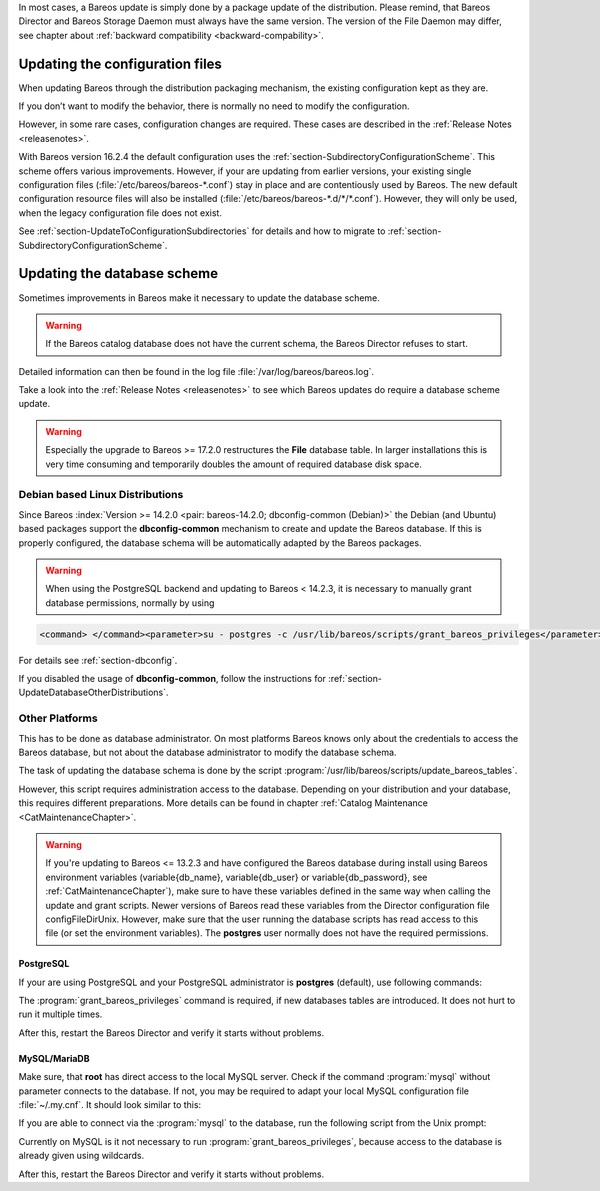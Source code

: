 .. ATTENTION do not edit this file manually.
   It was automatically converted from the corresponding .tex file

In most cases, a Bareos update is simply done by a package update of the distribution. Please remind, that Bareos Director and Bareos Storage Daemon must always have the same version. The version of the File Daemon may differ, see chapter about :ref:`backward compatibility <backward-compability>`.

Updating the configuration files
================================

When updating Bareos through the distribution packaging mechanism, the existing configuration kept as they are.

If you don’t want to modify the behavior, there is normally no need to modify the configuration.

However, in some rare cases, configuration changes are required. These cases are described in the :ref:`Release Notes <releasenotes>`.

With Bareos version 16.2.4 the default configuration uses the :ref:`section-SubdirectoryConfigurationScheme`. This scheme offers various improvements. However, if your are updating from earlier versions, your existing single configuration files (:file:`/etc/bareos/bareos-*.conf`) stay in place and are contentiously used by Bareos. The new default configuration resource files will also be installed (:file:`/etc/bareos/bareos-*.d/*/*.conf`). However,
they will only be used, when the legacy configuration file does not exist.

See :ref:`section-UpdateToConfigurationSubdirectories` for details and how to migrate to :ref:`section-SubdirectoryConfigurationScheme`.

Updating the database scheme
============================

Sometimes improvements in Bareos make it necessary to update the database scheme.


.. warning:: 
   If the Bareos catalog database does not have the current schema, the Bareos Director refuses to start.

Detailed information can then be found in the log file :file:`/var/log/bareos/bareos.log`.

Take a look into the :ref:`Release Notes <releasenotes>` to see which Bareos updates do require a database scheme update.


.. warning:: 
   Especially the upgrade to Bareos >= 17.2.0 restructures the **File** database table. In larger installations this is very time consuming and temporarily doubles the amount of required database disk space.

Debian based Linux Distributions
--------------------------------

Since Bareos :index:`Version >= 14.2.0 <pair: bareos-14.2.0; dbconfig-common (Debian)>` the Debian (and Ubuntu) based packages support the **dbconfig-common** mechanism to create and update the Bareos database. If this is properly configured, the database schema will be automatically adapted by the Bareos packages.


.. warning:: 
   When using the PostgreSQL backend and updating to Bareos < 14.2.3, it is necessary to manually grant database permissions, normally by using

.. code-block:: sh

    <command> </command><parameter>su - postgres -c /usr/lib/bareos/scripts/grant_bareos_privileges</parameter>

For details see :ref:`section-dbconfig`.

If you disabled the usage of **dbconfig-common**, follow the instructions for :ref:`section-UpdateDatabaseOtherDistributions`.

.. _section-UpdateDatabaseOtherDistributions:

Other Platforms
---------------

This has to be done as database administrator. On most platforms Bareos knows only about the credentials to access the Bareos database, but not about the database administrator to modify the database schema.

The task of updating the database schema is done by the script :program:`/usr/lib/bareos/scripts/update_bareos_tables`.

However, this script requires administration access to the database. Depending on your distribution and your database, this requires different preparations. More details can be found in chapter :ref:`Catalog Maintenance <CatMaintenanceChapter>`.


.. warning:: 
   If you're updating to Bareos <= 13.2.3 and have configured the Bareos database during install using Bareos environment variables (\variable{db_name}, \variable{db_user} or \variable{db_password}, see :ref:`CatMaintenanceChapter`), make sure to have these variables defined in the same way when calling the update and grant scripts. Newer versions of Bareos read these variables from the Director configuration file \configFileDirUnix. However, make sure that the user running the database scripts has read access to this file (or set the environment variables). The **postgres** user normally does not have the required permissions.

PostgreSQL
~~~~~~~~~~

If your are using PostgreSQL and your PostgreSQL administrator is **postgres** (default), use following commands:

.. code-block:: sh
   :caption: Update PostgreSQL database schema

    su postgres -c /usr/lib/bareos/scripts/update_bareos_tables
    su postgres -c /usr/lib/bareos/scripts/grant_bareos_privileges

The :program:`grant_bareos_privileges` command is required, if new databases tables are introduced. It does not hurt to run it multiple times.

After this, restart the Bareos Director and verify it starts without problems.

MySQL/MariaDB
~~~~~~~~~~~~~

Make sure, that **root** has direct access to the local MySQL server. Check if the command :program:`mysql` without parameter connects to the database. If not, you may be required to adapt your local MySQL configuration file :file:`~/.my.cnf`. It should look similar to this:

.. code-block:: sh
   :caption: MySQL credentials file .my.cnf

    [client]
    host=localhost
    user=root
    password=<input>YourPasswordForAccessingMysqlAsRoot</input>

If you are able to connect via the :program:`mysql` to the database, run the following script from the Unix prompt:

.. code-block:: sh
   :caption: Update MySQL database schema

    /usr/lib/bareos/scripts/update_bareos_tables

Currently on MySQL is it not necessary to run :program:`grant_bareos_privileges`, because access to the database is already given using wildcards.

After this, restart the Bareos Director and verify it starts without problems.

